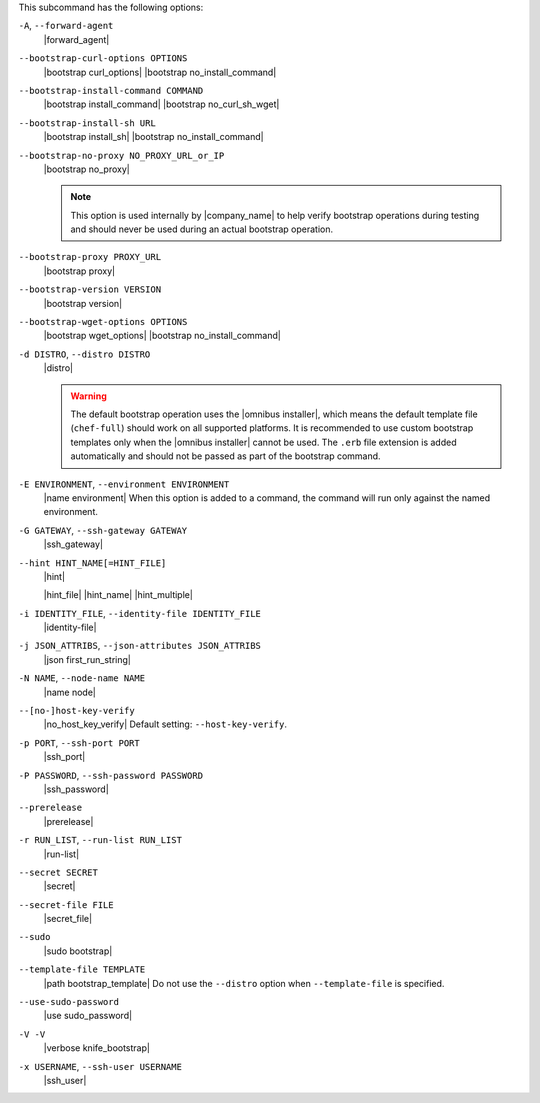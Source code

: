 .. The contents of this file may be included in multiple topics (using the includes directive).
.. The contents of this file should be modified in a way that preserves its ability to appear in multiple topics.


This subcommand has the following options:

``-A``, ``--forward-agent``
   |forward_agent|

``--bootstrap-curl-options OPTIONS``
   |bootstrap curl_options| |bootstrap no_install_command|

``--bootstrap-install-command COMMAND``
   |bootstrap install_command| |bootstrap no_curl_sh_wget|
 
``--bootstrap-install-sh URL``
   |bootstrap install_sh| |bootstrap no_install_command|

``--bootstrap-no-proxy NO_PROXY_URL_or_IP``
   |bootstrap no_proxy|

   .. note:: This option is used internally by |company_name| to help verify bootstrap operations during testing and should never be used during an actual bootstrap operation.

``--bootstrap-proxy PROXY_URL``
   |bootstrap proxy|

``--bootstrap-version VERSION``
   |bootstrap version|

``--bootstrap-wget-options OPTIONS``
   |bootstrap wget_options| |bootstrap no_install_command|
   
``-d DISTRO``, ``--distro DISTRO``
   |distro|

   .. warning:: The default bootstrap operation uses the |omnibus installer|, which means the default template file (``chef-full``) should work on all supported platforms. It is recommended to use custom bootstrap templates only when the |omnibus installer| cannot be used. The ``.erb`` file extension is added automatically and should not be passed as part of the bootstrap command.

``-E ENVIRONMENT``, ``--environment ENVIRONMENT``
   |name environment| When this option is added to a command, the command will run only against the named environment.

``-G GATEWAY``, ``--ssh-gateway GATEWAY``
   |ssh_gateway|

``--hint HINT_NAME[=HINT_FILE]``
   |hint|

   .. include:: ../../includes_ohai/includes_ohai_hints.rst

   |hint_file| |hint_name| |hint_multiple|

``-i IDENTITY_FILE``, ``--identity-file IDENTITY_FILE``
   |identity-file|

``-j JSON_ATTRIBS``, ``--json-attributes JSON_ATTRIBS``
   |json first_run_string|

``-N NAME``, ``--node-name NAME``
   |name node|

``--[no-]host-key-verify``
   |no_host_key_verify| Default setting: ``--host-key-verify``.

``-p PORT``, ``--ssh-port PORT``
   |ssh_port|

``-P PASSWORD``, ``--ssh-password PASSWORD``
   |ssh_password|

``--prerelease``
   |prerelease|

``-r RUN_LIST``, ``--run-list RUN_LIST``
   |run-list|

``--secret SECRET``
   |secret|

``--secret-file FILE``
   |secret_file|

``--sudo``
   |sudo bootstrap|

``--template-file TEMPLATE``
   |path bootstrap_template| Do not use the ``--distro`` option when ``--template-file`` is specified.

``--use-sudo-password``
   |use sudo_password|

``-V -V``
   |verbose knife_bootstrap|

``-x USERNAME``, ``--ssh-user USERNAME``
   |ssh_user|

